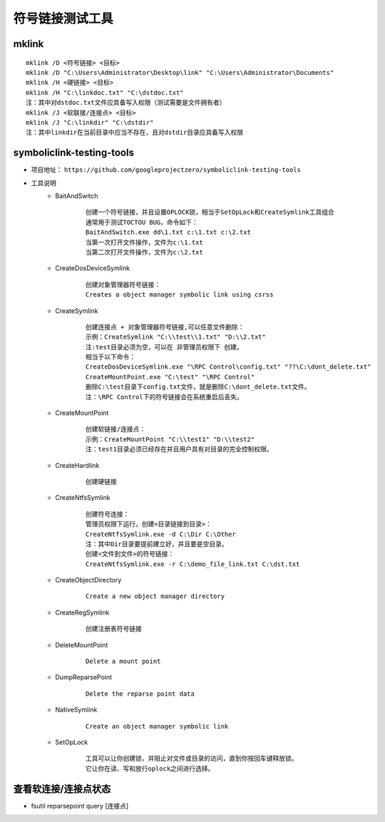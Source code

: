 符号链接测试工具
========================================

mklink
----------------------------------------
::

	mklink /D <符号链接> <目标>
	mklink /D "C:\Users\Administrator\Desktop\link" "C:\Users\Administrator\Documents"
	mklink /H <硬链接> <目标>
	mklink /H "C:\linkdoc.txt" "C:\dstdoc.txt"
	注：其中对dstdoc.txt文件应具备写入权限（测试需要是文件拥有者）
	mklink /J <软联接/连接点> <目标>
	mklink /J "C:\linkdir" "C:\dstdir"
	注：其中linkdir在当前目录中应当不存在，且对dstdir目录应具备写入权限

symboliclink-testing-tools
----------------------------------------
+ 项目地址： ``https://github.com/googleprojectzero/symboliclink-testing-tools``
+ 工具说明
	- BaitAndSwitch 
		::
		
			创建一个符号链接，并且设置OPLOCK锁，相当于SetOpLock和CreateSymlink工具组合
			通常用于测试TOCTOU BUG，命令如下：
			BaitAndSwitch.exe dd\1.txt c:\1.txt c:\2.txt
			当第一次打开文件操作，文件为c:\1.txt
			当第二次打开文件操作，文件为c:\2.txt
	- CreateDosDeviceSymlink
		::
		
			创建对象管理器符号链接：
			Creates a object manager symbolic link using csrss
	- CreateSymlink
		::
		
			创建连接点 + 对象管理器符号链接,可以任意文件删除：
			示例：CreateSymlink "C:\\test\\1.txt" "D:\\2.txt"
			注:test目录必须为空，可以在 非管理员权限下 创建。
			相当于以下命令：
			CreateDosDeviceSymlink.exe "\RPC Control\config.txt" "??\C:\dont_delete.txt"
			CreateMountPoint.exe "C:\test" "\RPC Control"
			删除C:\test目录下config.txt文件，就是删除C:\dont_delete.txt文件。
			注：\RPC Control下的符号链接会在系统重启后丢失。

	- CreateMountPoint
		::
		
			创建软链接/连接点：
			示例：CreateMountPoint "C:\\test1" "D:\\test2"
			注：test1目录必须已经存在并且用户具有对目录的完全控制权限。
	- CreateHardlink
		::
		
			创建硬链接
	- CreateNtfsSymlink
		:: 
		
			创建符号连接：
			管理员权限下运行，创建<目录链接到目录>：
			CreateNtfsSymlink.exe -d C:\Dir C:\Other
			注：其中Dir目录要提前建立好，并且要是空目录。
			创建<文件到文件>的符号链接：
			CreateNtfsSymlink.exe -r C:\demo_file_link.txt C:\dst.txt
			
	- CreateObjectDirectory
		:: 
		
			Create a new object manager directory
	- CreateRegSymlink
		:: 
		
			创建注册表符号链接
	- DeleteMountPoint
		:: 
		
			Delete a mount point
	- DumpReparsePoint
		:: 
		
			Delete the reparse point data
	- NativeSymlink
		::
		
			Create an object manager symbolic link
	- SetOpLock
		:: 
		
			工具可以让你创建锁，并阻止对文件或目录的访问，直到你按回车键释放锁。
			它让你在读、写和放行oplock之间进行选择。

查看软连接/连接点状态
----------------------------------------
+ fsutil reparsepoint query [连接点]